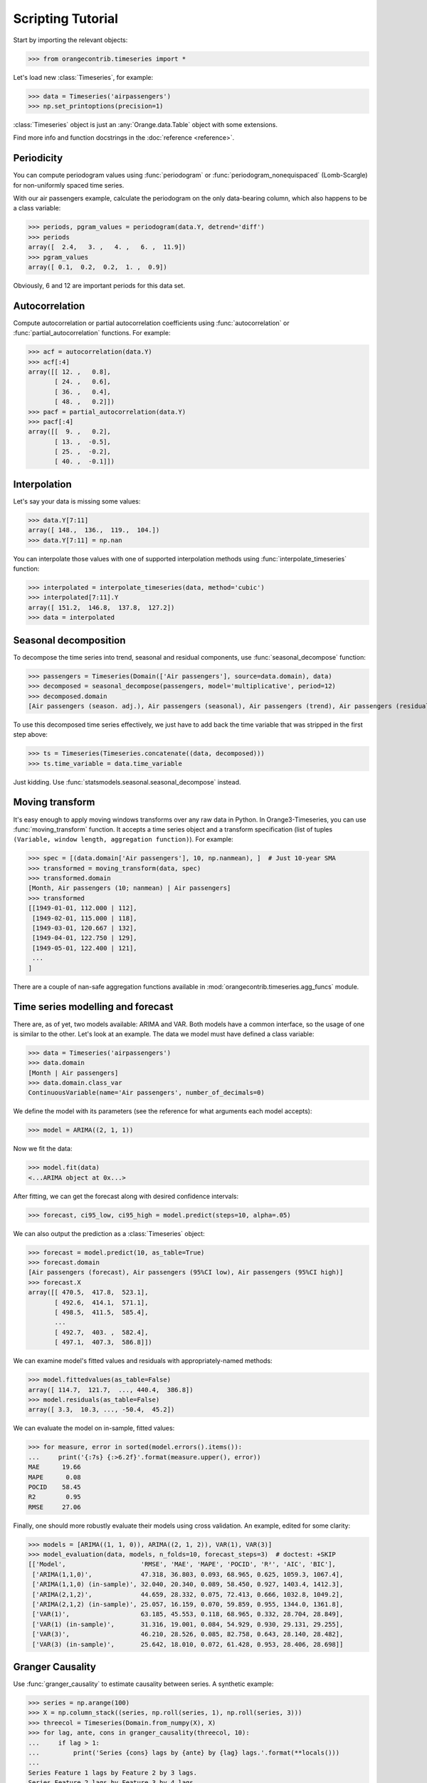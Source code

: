 Scripting Tutorial
==================

Start by importing the relevant objects:

>>> from orangecontrib.timeseries import *

Let's load new :class:`Timeseries`, for example:

>>> data = Timeseries('airpassengers')
>>> np.set_printoptions(precision=1)

:class:`Timeseries` object is just an :any:`Orange.data.Table` object with some
extensions.

Find more info and function docstrings in the :doc:`reference <reference>`.


Periodicity
-----------
You can compute periodogram values using :func:`periodogram` or
:func:`periodogram_nonequispaced` (Lomb-Scargle) for non-uniformly spaced time series.

With our air passengers example, calculate the periodogram on the only
data-bearing column, which also happens to be a class variable:

>>> periods, pgram_values = periodogram(data.Y, detrend='diff')
>>> periods
array([  2.4,   3. ,   4. ,   6. ,  11.9])
>>> pgram_values
array([ 0.1,  0.2,  0.2,  1. ,  0.9])

Obviously, 6 and 12 are important periods for this data set.


Autocorrelation
---------------
Compute autocorrelation or partial autocorrelation coefficients using
:func:`autocorrelation` or :func:`partial_autocorrelation` functions.
For example:

>>> acf = autocorrelation(data.Y)
>>> acf[:4]
array([[ 12. ,   0.8],
       [ 24. ,   0.6],
       [ 36. ,   0.4],
       [ 48. ,   0.2]])
>>> pacf = partial_autocorrelation(data.Y)
>>> pacf[:4]
array([[  9. ,   0.2],
       [ 13. ,  -0.5],
       [ 25. ,  -0.2],
       [ 40. ,  -0.1]])


Interpolation
-------------
Let's say your data is missing some values:

>>> data.Y[7:11]
array([ 148.,  136.,  119.,  104.])
>>> data.Y[7:11] = np.nan

You can interpolate those values with one of supported interpolation methods
using :func:`interpolate_timeseries` function:

>>> interpolated = interpolate_timeseries(data, method='cubic')
>>> interpolated[7:11].Y
array([ 151.2,  146.8,  137.8,  127.2])
>>> data = interpolated


Seasonal decomposition
----------------------
To decompose the time series into trend, seasonal and residual components,
use :func:`seasonal_decompose` function:

>>> passengers = Timeseries(Domain(['Air passengers'], source=data.domain), data)
>>> decomposed = seasonal_decompose(passengers, model='multiplicative', period=12)
>>> decomposed.domain
[Air passengers (season. adj.), Air passengers (seasonal), Air passengers (trend), Air passengers (residual)]

To use this decomposed time series effectively, we just have to add back the
time variable that was stripped in the first step above:

>>> ts = Timeseries(Timeseries.concatenate((data, decomposed)))
>>> ts.time_variable = data.time_variable

Just kidding. Use :func:`statsmodels.seasonal.seasonal_decompose` instead.


Moving transform
----------------
It's easy enough to apply moving windows transforms over any raw data in Python.
In Orange3-Timeseries, you can use :func:`moving_transform` function. It accepts
a time series object and a transform specification (list of tuples
``(Variable, window length, aggregation function)``).
For example:

>>> spec = [(data.domain['Air passengers'], 10, np.nanmean), ]  # Just 10-year SMA
>>> transformed = moving_transform(data, spec)
>>> transformed.domain
[Month, Air passengers (10; nanmean) | Air passengers]
>>> transformed
[[1949-01-01, 112.000 | 112],
 [1949-02-01, 115.000 | 118],
 [1949-03-01, 120.667 | 132],
 [1949-04-01, 122.750 | 129],
 [1949-05-01, 122.400 | 121],
 ...
]

There are a couple of nan-safe aggregation functions available in
:mod:`orangecontrib.timeseries.agg_funcs` module.


Time series modelling and forecast
----------------------------------
There are, as of yet, two models available: ARIMA and VAR. Both models have a
common interface, so the usage of one is similar to the other. Let's look at an
example. The data we model must have defined a class variable:

>>> data = Timeseries('airpassengers')
>>> data.domain
[Month | Air passengers]
>>> data.domain.class_var
ContinuousVariable(name='Air passengers', number_of_decimals=0)

We define the model with its parameters (see the reference for what arguments
each model accepts):

>>> model = ARIMA((2, 1, 1))

Now we fit the data:

>>> model.fit(data)
<...ARIMA object at 0x...>

After fitting, we can get the forecast along with desired confidence intervals:

>>> forecast, ci95_low, ci95_high = model.predict(steps=10, alpha=.05)

We can also output the prediction as a :class:`Timeseries` object:

>>> forecast = model.predict(10, as_table=True)
>>> forecast.domain
[Air passengers (forecast), Air passengers (95%CI low), Air passengers (95%CI high)]
>>> forecast.X
array([[ 470.5,  417.8,  523.1],
       [ 492.6,  414.1,  571.1],
       [ 498.5,  411.5,  585.4],
       ...
       [ 492.7,  403. ,  582.4],
       [ 497.1,  407.3,  586.8]])

We can examine model's fitted values and residuals with appropriately-named
methods:

>>> model.fittedvalues(as_table=False)
array([ 114.7,  121.7,  ..., 440.4,  386.8])
>>> model.residuals(as_table=False)
array([ 3.3,  10.3, ..., -50.4,  45.2])

We can evaluate the model on in-sample, fitted values:

>>> for measure, error in sorted(model.errors().items()):
...     print('{:7s} {:>6.2f}'.format(measure.upper(), error))
MAE      19.66
MAPE      0.08
POCID    58.45
R2        0.95
RMSE     27.06

Finally, one should more robustly evaluate their models using cross validation.
An example, edited for some clarity:

>>> models = [ARIMA((1, 1, 0)), ARIMA((2, 1, 2)), VAR(1), VAR(3)]
>>> model_evaluation(data, models, n_folds=10, forecast_steps=3)  # doctest: +SKIP
[['Model',                    'RMSE', 'MAE', 'MAPE', 'POCID', 'R²', 'AIC', 'BIC'],
 ['ARIMA(1,1,0)',             47.318, 36.803, 0.093, 68.965, 0.625, 1059.3, 1067.4],
 ['ARIMA(1,1,0) (in-sample)', 32.040, 20.340, 0.089, 58.450, 0.927, 1403.4, 1412.3],
 ['ARIMA(2,1,2)',             44.659, 28.332, 0.075, 72.413, 0.666, 1032.8, 1049.2],
 ['ARIMA(2,1,2) (in-sample)', 25.057, 16.159, 0.070, 59.859, 0.955, 1344.0, 1361.8],
 ['VAR(1)',                   63.185, 45.553, 0.118, 68.965, 0.332, 28.704, 28.849],
 ['VAR(1) (in-sample)',       31.316, 19.001, 0.084, 54.929, 0.930, 29.131, 29.255],
 ['VAR(3)',                   46.210, 28.526, 0.085, 82.758, 0.643, 28.140, 28.482],
 ['VAR(3) (in-sample)',       25.642, 18.010, 0.072, 61.428, 0.953, 28.406, 28.698]]


Granger Causality
-----------------
Use :func:`granger_causality` to estimate causality between series. A synthetic
example:

>>> series = np.arange(100)
>>> X = np.column_stack((series, np.roll(series, 1), np.roll(series, 3)))
>>> threecol = Timeseries(Domain.from_numpy(X), X)
>>> for lag, ante, cons in granger_causality(threecol, 10):
...     if lag > 1:
...         print('Series {cons} lags by {ante} by {lag} lags.'.format(**locals()))
...
Series Feature 1 lags by Feature 2 by 3 lags.
Series Feature 2 lags by Feature 3 by 4 lags.

Use this knowledge wisely.
